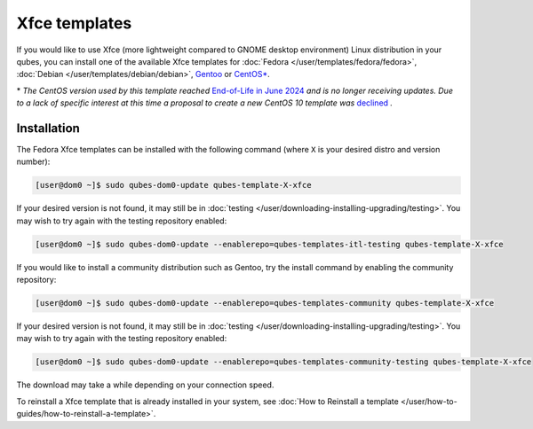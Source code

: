 ==============
Xfce templates
==============


If you would like to use Xfce (more lightweight compared to GNOME desktop environment) Linux distribution in your qubes, you can install one of the available Xfce templates for :doc:`Fedora </user/templates/fedora/fedora>`, :doc:`Debian </user/templates/debian/debian>`, `Gentoo <https://forum.qubes-os.org/t/19007>`__ or `CentOS* <https://forum.qubes-os.org/t/19006>`__.

\* *The CentOS version used by this template reached* `End-of-Life in June 2024 <https://en.wikipedia.org/wiki/CentOS_Stream#Release_history>`__ *and is no longer receiving updates. Due to a lack of specific interest at this time a proposal to create a new CentOS 10 template was* `declined <https://github.com/QubesOS/qubes-issues/issues/9716>`__ *.*

Installation
------------


The Fedora Xfce templates can be installed with the following command (where ``X`` is your desired distro and version number):

.. code:: console

      [user@dom0 ~]$ sudo qubes-dom0-update qubes-template-X-xfce


If your desired version is not found, it may still be in :doc:`testing </user/downloading-installing-upgrading/testing>`. You may wish to try again with the testing repository enabled:

.. code:: console

      [user@dom0 ~]$ sudo qubes-dom0-update --enablerepo=qubes-templates-itl-testing qubes-template-X-xfce


If you would like to install a community distribution such as Gentoo, try the install command by enabling the community repository:

.. code:: console

      [user@dom0 ~]$ sudo qubes-dom0-update --enablerepo=qubes-templates-community qubes-template-X-xfce


If your desired version is not found, it may still be in :doc:`testing </user/downloading-installing-upgrading/testing>`. You may wish to try again with the testing repository enabled:

.. code:: console

      [user@dom0 ~]$ sudo qubes-dom0-update --enablerepo=qubes-templates-community-testing qubes-template-X-xfce


The download may take a while depending on your connection speed.

To reinstall a Xfce template that is already installed in your system, see :doc:`How to Reinstall a template </user/how-to-guides/how-to-reinstall-a-template>`.
